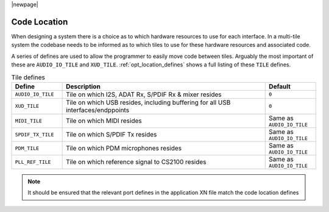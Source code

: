 |newpage|

Code Location
~~~~~~~~~~~~~

When designing a system there is a choice as to which hardware resources to use for each interface.
In a multi-tile system the codebase needs to be informed as to which tiles to use for these hardware
resources and associated code.

A series of defines are used to allow the programmer to easily move code between tiles. Arguably the 
most important of these are ``AUDIO_IO_TILE`` and ``XUD_TILE``. :ref:`opt_location_defines` shows a 
full listing of these ``TILE`` defines.

.. tabularcolumns:: lp{5cm}l
.. _opt_location_defines:
.. list-table:: Tile defines
   :header-rows: 1
   :widths: 20 80 20

   * - Define
     - Description
     - Default
   * - ``AUDIO_IO_TILE``
     - Tile on which I2S, ADAT Rx, S/PDIF Rx & mixer resides
     - ``0``
   * - ``XUD_TILE``
     - Tile on which USB resides, including buffering for all USB interfaces/endppoints
     - ``0`` 
   * - ``MIDI_TILE``
     - Tile on which MIDI resides
     - Same as ``AUDIO_IO_TILE``
   * - ``SPDIF_TX_TILE``
     - Tile on which S/PDIF Tx resides
     - Same as ``AUDIO_IO_TILE``
   * - ``PDM_TILE``
     - Tile on which PDM microphones resides
     - Same as ``AUDIO_IO_TILE``
   * - ``PLL_REF_TILE``
     - Tile on which reference signal to CS2100 resides
     - Same as ``AUDIO_IO_TILE``

.. note:: 
    
    It should be ensured that the relevant port defines in the application XN file match the code location defines
